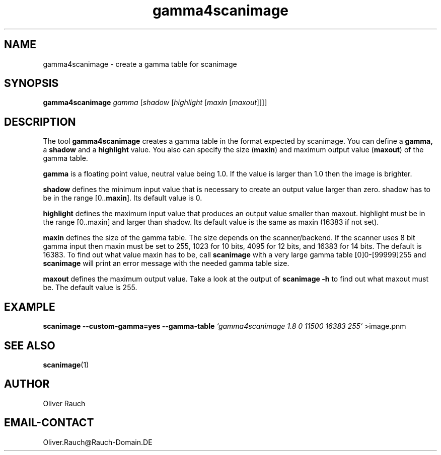 .TH gamma4scanimage 1 "10 Jul 2008" "@PACKAGEVERSION@" "SANE Scanner Access Now Easy"
.IX gamma4scanimage
.SH NAME
gamma4scanimage \- create a gamma table for scanimage
.SH SYNOPSIS
.B gamma4scanimage
.I gamma
.RI [ shadow
.RI [ highlight
.RI [ maxin
.RI [ maxout ]]]]

.SH DESCRIPTION
The tool
.B gamma4scanimage
creates a gamma table in the format expected by scanimage. You can define a
.BR gamma,
a
.BR shadow
and a
.BR highlight
value. You also can specify the size
.RB ( maxin )
and maximum output value
.RB ( maxout )
of the gamma table.
.PP
.BR gamma
is a floating point value, neutral value being 1.0. If the value is larger than
1.0 then the image is brighter.
.PP
.BR shadow
defines the minimum input value that is necessary to create an output value
larger than zero.  shadow has to be in the range [0..\fBmaxin\fR]. Its default value
is 0.
.PP
.BR highlight
defines the maximum input value that produces an output value smaller than
maxout.  highlight must be in the range [0..maxin] and
larger than shadow. Its default value is the same as
.RB maxin
(16383 if not set).
.PP
.BR maxin
defines the size of the gamma table. The size depends on the scanner/backend.
If the scanner uses 8 bit gamma input then
.RB maxin
must be set to 255, 1023 for 10
bits, 4095 for 12 bits, and 16383 for 14 bits. The default is 16383.  To find
out what value
.RB maxin
has to be, call
.B scanimage
with a very large gamma table
[0]0-[99999]255 and
.B scanimage
will print an error message with the needed gamma table size.
.PP
.BR maxout
defines the maximum output value. Take a look at the output of 
.B scanimage \-h 
to find out what maxout must be. The default value is 255.
.PP
.SH EXAMPLE
.B scanimage \-\-custom\-gamma=yes \-\-gamma\-table
.I `gamma4scanimage 1.8 0 11500 16383 255`
>image.pnm

.SH SEE ALSO
.BR scanimage (1)

.SH AUTHOR
Oliver Rauch

.SH EMAIL-CONTACT
Oliver.Rauch@Rauch-Domain.DE
